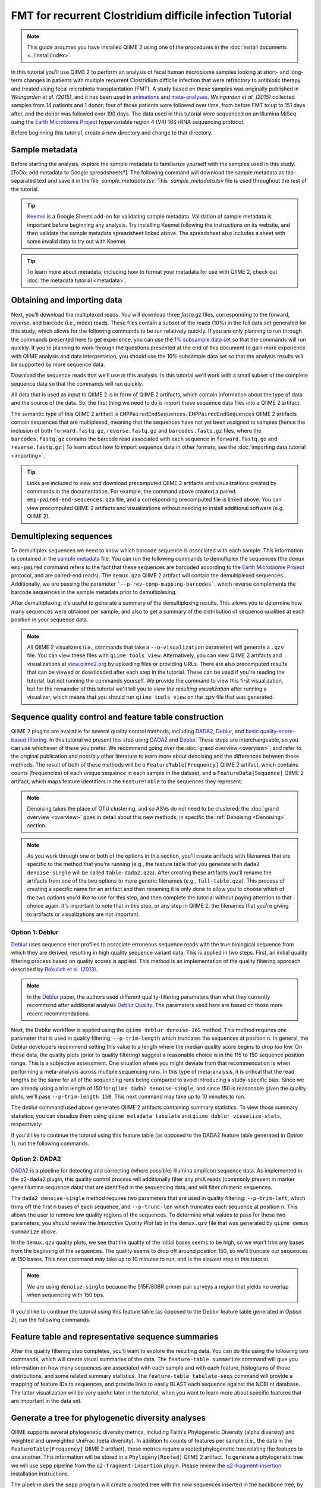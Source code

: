 FMT for recurrent Clostridium difficile infection Tutorial
==========================================================

.. note:: This guide assumes you have installed QIIME 2 using one of the procedures in the :doc:`install documents <../install/index>`.

In this tutorial you’ll use QIIME 2 to perform an analysis of fecal human microbiome samples looking at short- and long-term changes in patients with multiple recurrent Clostridium difficile infection that were refractory to antibiotic therapy and treated using fecal microbiota transplantation (FMT). A study based on these samples was originally published in `Weingarden et al. (2015)`, and it has been used in `animations`_ and `meta-analyses`_. `Weingarden et al. (2015)` collected samples from 14 patients and 1 donor; four of those patients were followed over time, from before FMT to up to 151 days after, and the donor was followed over 190 days. The data used in this tutorial were sequenced on an Illumina MiSeq using the `Earth Microbiome Project`_ hypervariable region 4 (V4) 16S rRNA sequencing protocol.

Before beginning this tutorial, create a new directory and change to that directory.

.. command-block::
   :no-exec:

   mkdir qiime2-fmt-cdi-tutorial
   cd qiime2-fmt-cdi-tutorial

Sample metadata
---------------

Before starting the analysis, explore the sample metadata to familiarize yourself with the samples used in this study. [ToDo: add metadata to Google spreadsheets?]. The following command will download the sample metadata as tab-separated text and save it in the file  `sample_metadata.tsv`. This  `sample_metadata.tsv` file is used throughout the rest of the tutorial.

.. download::
   :url: https://data.qiime2.org/2018.11/tutorials/fmt-cdiff/sample_metadata.tsv
   :saveas: sample_metadata.tsv

.. tip:: `Keemei`_ is a Google Sheets add-on for validating sample metadata. Validation of sample metadata is important before beginning any analysis. Try installing Keemei following the instructions on its website, and then validate the sample metadata spreadsheet linked above. The spreadsheet also includes a sheet with some invalid data to try out with Keemei.

.. tip:: To learn more about metadata, including how to format your metadata for use with QIIME 2, check out :doc:`the metadata tutorial <metadata>`.

Obtaining and importing data
----------------------------

Next, you’ll download the multiplexed reads. You will download three `fastq.gz` files, corresponding to the forward, reverse, and barcode (i.e., index) reads. These files contain a subset of the reads (10%) in the full data set generated for this study, which allows for the following commands to be run relatively quickly. If you are only planning to run through the commands presented here to get experience, you can use the `1% subsample data set`_ so that the commands will run quickly. If you’re planning to work through the questions presented at the end of this document to gain more experience with QIIME analysis and data interpretation, you should use the 10% subsample data set so that the analysis results will be supported by more sequence data.

Download the sequence reads that we'll use in this analysis. In this tutorial we'll work with a small subset of the complete sequence data so that the commands will run quickly.

.. command-block::

   mkdir emp-paired-end-sequences

.. download::
   :url: https://data.qiime2.org/2018.11/tutorials/fmt-cdiff/10p/barcodes.fastq.gz
   :saveas: emp-paired-end-sequences/barcodes.fastq.gz

.. download::
  :url: https://data.qiime2.org/2018.11/tutorials/fmt-cdiff/10p/forward.fastq.gz
  :saveas: emp-paired-end-sequences/forward.fastq.gz

.. download::
   :url: https://data.qiime2.org/2018.11/tutorials/fmt-cdiff/10p/reverse.fastq.gz
   :saveas: emp-paired-end-sequences/reverse.fastq.gz

All data that is used as input to QIIME 2 is in form of QIIME 2 artifacts, which contain information about the type of data and the source of the data. So, the first thing we need to do is import these sequence data files into a QIIME 2 artifact.

The semantic type of this QIIME 2 artifact is ``EMPPairedEndSequences``. ``EMPPairedEndSequences`` QIIME 2 artifacts contain sequences that are multiplexed, meaning that the sequences have not yet been assigned to samples (hence the inclusion of both ``forward.fastq.gz``, ``reverse.fastq.gz`` and ``barcodes.fastq.gz`` files, where the ``barcodes.fastq.gz`` contains the barcode read associated with each sequence in ``forward.fastq.gz`` and ``reverse.fastq.gz``.) To learn about how to import sequence data in other formats, see the :doc:`importing data tutorial <importing>`.

.. command-block::

   qiime tools import \
     --input-path emp-paired-end-sequences \
     --type EMPPairedEndSequences \
     --output-path emp-paired-end-sequences.qza

.. tip::
   Links are included to view and download precomputed QIIME 2 artifacts and visualizations created by commands in the documentation. For example, the command above created a paired ``emp-paired-end-sequences.qza`` file, and a corresponding precomputed file is linked above. You can view precomputed QIIME 2 artifacts and visualizations without needing to install additional software (e.g. QIIME 2).

.. qiime1-users::
   In QIIME 1, we generally suggested performing demultiplexing through QIIME (e.g., with ``split_libraries.py`` or ``split_libraries_fastq.py``) as this step also performed quality control of sequences. We now separate the demultiplexing and quality control steps, so you can begin QIIME 2 with either multiplexed sequences (as we're doing here) or demultiplexed sequences.

.. _`fmt cdiff demux`:

Demultiplexing sequences
------------------------

To demultiplex sequences we need to know which barcode sequence is associated with each sample. This information is contained in the `sample metadata`_ file. You can run the following commands to demultiplex the sequences (the ``demux emp-paired`` command refers to the fact that these sequences are barcoded according to the `Earth Microbiome Project`_ protocol, and are paired-end reads). The ``demux.qza`` QIIME 2 artifact will contain the demultiplexed sequences. Additionally, we are passing the parameter ```--p-rev-comp-mapping-barcodes```, which reverse complements the barcode sequences in the sample metadata prior to demultiplexing.

.. command-block::

    qiime demux emp-paired \
      --i-seqs emp-paired-end-sequences.qza \
      --m-barcodes-file sample_metadata.tsv \
      --m-barcodes-column BarcodeSequence \
      --p-rev-comp-mapping-barcodes \
      --o-per-sample-sequences demux.qza

After demultiplexing, it's useful to generate a summary of the demultiplexing results. This allows you to determine how many sequences were obtained per sample, and also to get a summary of the distribution of sequence qualities at each position in your sequence data.

.. command-block::

    qiime demux summarize \
      --i-data demux.qza \
      --o-visualization demux.qzv

.. note::
   All QIIME 2 visualizers (i.e., commands that take a ``--o-visualization`` parameter) will generate a ``.qzv`` file. You can view these files with ``qiime tools view``. Alternatively, you can view QIIME 2 artifacts and visualizations at `view.qiime2.org <https://view.qiime2.org>`__ by uploading files or providing URLs. There are also precomputed results that can be viewed or downloaded after each step in the tutorial. These can be used if you're reading the tutorial, but not running the commands yourself. We provide the command to view this first visualization, but for the remainder of this tutorial we'll tell you to *view the resulting visualization* after running a visualizer, which means that you should run ``qiime tools view`` on the .qzv file that was generated.

   .. command-block::
      :no-exec:

      qiime tools view demux.qzv

Sequence quality control and feature table construction
-------------------------------------------------------

QIIME 2 plugins are available for several quality control methods, including `DADA2`_, `Deblur`_, and `basic quality-score-based filtering`_. In this tutorial we present this step using `DADA2`_ and `Deblur`_. These steps are interchangeable, so you can use whichever of these you prefer. We recommend going over the :doc:`grand overview <overview>`, and refer to the original publication and possibly other literature to learn more about denoising and the differences between these methods. The result of both of these methods will be a ``FeatureTable[Frequency]`` QIIME 2 artifact, which contains counts (frequencies) of each unique sequence in each sample in the dataset, and a ``FeatureData[Sequence]`` QIIME 2 artifact, which maps feature identifiers in the ``FeatureTable`` to the sequences they represent.

.. note::
   Denoising takes the place of OTU clustering, and so ASVs do not need to be clustered; the :doc:`grand overview <overview>` goes in detail about this new methods, in specific the :ref:`Denoising <Denoising>` section.

.. note::
   As you work through one or both of the options in this section, you'll create artifacts with filenames that are specific to the method that you're running (e.g., the feature table that you generate with ``dada2 denoise-single`` will be called ``table-dada2.qza``). After creating these artifacts you'll rename the artifacts from one of the two options to more generic filenames (e.g., ``full-table.qza``). This process of creating a specific name for an artifact and then renaming it is only done to allow you to choose which of the two options you'd like to use for this step, and then complete the tutorial without paying attention to that choice again. It's important to note that in this step, or any step in QIIME 2, the filenames that you're giving to artifacts or visualizations are not important.

.. qiime1-users::
   The ``FeatureTable[Frequency]`` QIIME 2 artifact is the equivalent of the QIIME 1 OTU or BIOM table, and the ``FeatureData[Sequence]`` QIIME 2 artifact is the equivalent of the QIIME 1 *representative sequences* file. Because the "OTUs" resulting from `DADA2`_ and `Deblur`_ are created by grouping unique sequences, these are the equivalent of 100% OTUs from QIIME 1, and are generally referred to as *sequence variants*. In QIIME 2, these OTUs are higher resolution than the QIIME 1 default of 97% OTUs, and they're higher quality since these quality control steps are better than those implemented in QIIME 1. This should therefore result in more accurate estimates of diversity and taxonomic composition of samples than was achieved with QIIME 1.

Option 1: Deblur
~~~~~~~~~~~~~~~~

`Deblur`_ uses sequence error profiles to associate erroneous sequence reads with the true biological sequence from which they are derived, resulting in high quality sequence variant data. This is applied in two steps. First, an initial quality filtering process based on quality scores is applied. This method is an implementation of the quality filtering approach described by `Bokulich et al. (2013)`_.

.. command-block::

   qiime quality-filter q-score \
    --i-demux demux.qza \
    --o-filtered-sequences demux-filtered.qza \
    --o-filter-stats demux-filter-stats.qza

.. note:: In the `Deblur`_ paper, the authors used different quality-filtering parameters than what they currently recommend after additional analysis `Deblur Quality`_. The parameters used here are based on those more recent recommendations.

Next, the Deblur workflow is applied using the ``qiime deblur denoise-16S`` method. This method requires one parameter that is used in quality filtering, ``--p-trim-length`` which truncates the sequences at position ``n``. In general, the Deblur developers recommend setting this value to a length where the median quality score begins to drop too low. On these data, the quality plots (prior to quality filtering) suggest a reasonable choice is in the 115 to 150 sequence position range. This is a subjective assessment. One situation where you might deviate from that recommendation is when performing a meta-analysis across multiple sequencing runs. In this type of meta-analysis, it is critical that the read lengths be the same for all of the sequencing runs being compared to avoid introducing a study-specific bias. Since we are already using a trim length of 150 for ``qiime dada2 denoise-single``, and since 150 is reasonable given the quality plots, we'll pass ``--p-trim-length 150``. This next command may take up to 10 minutes to run.

.. command-block::

   qiime deblur denoise-16S \
     --i-demultiplexed-seqs demux-filtered.qza \
     --p-trim-length 150 \
     --p-sample-stats \
     --o-representative-sequences rep-seqs-deblur.qza \
     --o-table table-deblur.qza \
     --o-stats deblur-stats.qza

The deblur command used above generates QIIME 2 artifacts containing summary statistics. To view those summary statistics, you can visualize them using ``qiime metadata tabulate`` and ``qiime deblur visualize-stats``, respectively:

.. command-block::

   qiime metadata tabulate \
     --m-input-file demux-filter-stats.qza \
     --o-visualization demux-filter-stats.qzv
   qiime deblur visualize-stats \
     --i-deblur-stats deblur-stats.qza \
     --o-visualization deblur-stats.qzv

If you'd like to continue the tutorial using this feature table (as opposed to the DADA2 feature table generated in *Option 1*), run the following commands.


.. command-block::

   mv rep-seqs-deblur.qza rep-seqs.qza
   mv table-deblur.qza full-table.qza


Option 2: DADA2
~~~~~~~~~~~~~~~

`DADA2`_ is a pipeline for detecting and correcting (where possible) Illumina amplicon sequence data. As implemented in the ``q2-dada2`` plugin, this quality control process will additionally filter any phiX reads (commonly present in marker gene Illumina sequence data) that are identified in the sequencing data, and will filter chimeric sequences.

The ``dada2 denoise-single`` method requires two parameters that are used in quality filtering: ``--p-trim-left``, which trims off the first ``m`` bases of each sequence, and ``--p-trunc-len`` which truncates each sequence at position ``n``. This allows the user to remove low quality regions of the sequences. To determine what values to pass for these two parameters, you should review the *Interactive Quality Plot* tab in the ``demux.qzv`` file that was generated by ``qiime demux summarize`` above.

.. question::
  Based on the plots you see in ``demux.qzv``, what values would you choose for ``--p-trunc-len`` and ``--p-trim-left`` in this case?

In the ``demux.qzv`` quality plots, we see that the quality of the initial bases seems to be high, so we won't trim any bases from the beginning of the sequences. The quality seems to drop off around position 150, so we'll truncate our sequences at 150 bases. This next command may take up to 10 minutes to run, and is the slowest step in this tutorial.

.. command-block::

  qiime dada2 denoise-single \
    --i-demultiplexed-seqs demux.qza \
    --p-trim-left 0 \
    --p-trunc-len 150 \
    --o-representative-sequences rep-seqs-dada2.qza \
    --o-table table-dada2.qza \
    --o-denoising-stats stats-dada2.qza

.. note::
  We are using ``denoise-single`` because the 515F/806R primer pair surveys a region that yields no overlap when sequencing with 150 bps.

.. command-block::

  qiime metadata tabulate \
    --m-input-file stats-dada2.qza \
    --o-visualization stats-dada2.qzv

If you'd like to continue the tutorial using this feature table (as opposed to the Deblur feature table generated in *Option 2*), run the following commands.

 .. command-block::
    :no-exec:

    mv rep-seqs-dada2.qza rep-seqs.qza
    mv table-dada2.qza full-table.qza


Feature table and representative sequence summaries
---------------------------------------------------

After the quality filtering step completes, you'll want to explore the resulting data. You can do this using the following two commands, which will create visual summaries of the data. The ``feature-table summarize`` command will give you information on how many sequences are associated with each sample and with each feature, histograms of those distributions, and some related summary statistics. The ``feature-table tabulate-seqs`` command will provide a mapping of feature IDs to sequences, and provide links to easily BLAST each sequence against the NCBI nt database. The latter visualization will be very useful later in the tutorial, when you want to learn more about specific features that are important in the data set.

.. command-block::

   qiime feature-table summarize \
     --i-table full-table.qza \
     --m-sample-metadata-file sample_metadata.tsv \
     --o-visualization full-table.qzv
   qiime feature-table tabulate-seqs \
     --i-data rep-seqs.qza \
     --o-visualization rep-seqs.qzv

Generate a tree for phylogenetic diversity analyses
---------------------------------------------------

QIIME supports several phylogenetic diversity metrics, including Faith's Phylogenetic Diversity (alpha diversity) and weighted and unweighted UniFrac (beta diversity). In addition to counts of features per sample (i.e., the data in the ``FeatureTable[Frequency]`` QIIME 2 artifact), these metrics require a rooted phylogenetic tree relating the features to one another. This information will be stored in a ``Phylogeny[Rooted]`` QIIME 2 artifact. To generate a phylogenetic tree we will use ``sepp`` pipeline from the ``q2-fragment-insertion`` plugin. Please review the `q2-fragment-insertion`_ installation instructions.

The pipeline uses the ``sepp`` program will create a rooted tree with the new sequences inserted in the backbone tree, by default the GreenGenes 99% similarity tree; the details of the placements are going to be saved in ``insertion-placements.qza``

.. command-block::

   qiime fragment-insertion sepp \
     --i-representative-sequences rep-seqs.qza \
     --o-tree insertion-tree.qza \
     --o-placements insertion-placements.qza

Not all fragments will be able to be inserted and further down analyses rely on having all features in the tree so we will need to filter our feature table. The filter step in the `q2-fragment-insertion` will generate a feature table with the fragments that are present in the tree (``table.qza``) and another one without them (``removed-table.qza``). We will summarize the these two new tables for inspection.

.. command-block::

   qiime fragment-insertion filter-features \
     --i-table full-table.qza \
     --i-tree insertion-tree.qza \
     --o-filtered-table table.qza \
     --o-removed-table removed-table.qza
   qiime feature-table summarize \
     --i-table table.qza \
     --m-sample-metadata-file sample_metadata.tsv \
     --o-visualization table.qzv
   qiime feature-table summarize \
     --i-table removed-table.qza \
     --m-sample-metadata-file sample_metadata.tsv \
     --o-visualization removed-table.qzv

Alpha rarefaction plotting
--------------------------

In this section we'll explore alpha diversity as a function of sampling depth using the ``qiime diversity alpha-rarefaction`` visualizer. This visualizer computes one or more alpha diversity metrics at multiple sampling depths, in steps between 1 (optionally controlled with ``--p-min-depth``) and the value provided as ``--p-max-depth``. At each sampling depth step, 10 rarefied tables will be generated, and the diversity metrics will be computed for all samples in the tables. The number of iterations (rarefied tables computed at each sampling depth) can be controlled with ``--p-iterations``. Average diversity values will be plotted for each sample at each even sampling depth, and samples can be grouped based on metadata in the resulting visualization if sample metadata is provided with the ``--m-metadata-file`` parameter.

.. command-block::

  qiime diversity alpha-rarefaction \
    --i-table table.qza \
    --i-phylogeny insertion-tree.qza \
    --p-max-depth 8874 \
    --m-metadata-file sample_metadata.tsv \
    --o-visualization alpha-rarefaction.qzv

The visualization will have two plots. The top plot is an alpha rarefaction plot, and is primarily used to determine if the richness of the samples has been fully observed or sequenced. If the lines in the plot appear to "level out" (i.e., approach a slope of zero) at some sampling depth along the x-axis, that suggests that collecting additional sequences beyond that sampling depth would not be likely to result in the observation of additional features. If the lines in a plot don't level out, this may be because the richness of the samples hasn't been fully observed yet (because too few sequences were collected), or it could be an indicator that a lot of sequencing error remains in the data (which is being mistaken for novel diversity).

The bottom plot in this visualization is important when grouping samples by metadata. It illustrates the number of samples that remain in each group when the feature table is rarefied to each sampling depth. If a given sampling depth ``d`` is larger than the total frequency of a sample ``s`` (i.e., the number of sequences that were obtained for sample ``s``), it is not possible to compute the diversity metric for sample ``s`` at sampling depth ``d``. If many of the samples in a group have lower total frequencies than ``d``, the average diversity presented for that group at ``d`` in the top plot will be unreliable because it will have been computed on relatively few samples. When grouping samples by metadata, it is therefore essential to look at the bottom plot to ensure that the data presented in the top plot is reliable.

.. note::
   The value that you provide for ``--p-max-depth`` should be determined by reviewing the "Frequency per sample" information presented in the ``table.qzv`` file that was created above. In general, choosing a value that is somewhere around the median frequency seems to work well, but you may want to increase that value if the lines in the resulting rarefaction plot don't appear to be leveling out, or decrease that value if you seem to be losing many of your samples due to low total frequencies closer to the minimum sampling depth than the maximum sampling depth.

.. question::
   When grouping samples by "host_subject_id" and viewing the alpha rarefaction plot for the "observed_otus" metric, which subjects (if any) appear to exhibit sufficient diversity coverage (i.e., their rarefaction curves level off)? How many sequence variants appear to be present in those host subject ids?


.. _`fmt cdiff diversity`:

Alpha and beta diversity analysis
---------------------------------

QIIME 2's diversity analyses are available through the ``q2-diversity`` plugin, which supports computing alpha and beta diversity metrics, applying related statistical tests, and generating interactive visualizations. We'll first apply the ``core-metrics-phylogenetic`` method, which rarefies a ``FeatureTable[Frequency]`` to a user-specified depth, computes several alpha and beta diversity metrics, and generates principle coordinates analysis (PCoA) plots using Emperor for each of the beta diversity metrics. We suggest looking at the _`Diversity` flowchart for more details. The metrics computed by default are:

* Alpha diversity

  * Shannon's diversity index (a quantitative measure of community richness); Shannon, C.E. and Weaver, W. (1949). “The mathematical theory of communication”. University of Illonois Press, Champaign, Illonois.
  * Observed OTUs (a quantitative measure of community richness)
  * Faith's Phylogenetic Diversity (a qualitative measure of community richness that incorporates phylogenetic relationships between the features); Faith. D.P. (1992). “Conservation evaluation and phylogenetic diversity”. Biological Conservation. (61) 1-10.
  * Evenness (or Pielou's Evenness; a measure of community evenness); Pielou, E.C. (1966). “The measurement of diversity in different types of biological collections”. J. Theor. Biol. (13): 131-144.

* Beta diversity

  * Jaccard distance (a qualitative measure of community dissimilarity); Jaccard, P. (1908). “Nouvellesrecherches sur la distribution florale.” Bull. Soc. V and. Sci. Nat., (44):223-270.
  * Bray-Curtis distance (a quantitative measure of community dissimilarity); Sorenson, T. (1948) “A method of establishing groups of equal amplitude in plant sociology based on similarity of species content.” Kongelige Danske Videnskabernes Selskab 5.1-34: 4-7.
  * unweighted UniFrac distance (a qualitative measure of community dissimilarity that incorporates phylogenetic relationships between the features); Lozupone, C. and Knight, R. (2005). “UniFrac: a new phylogenetic method for comparing microbial communities.” Applied and environmental microbiology 71 (12): 8228-8235.
  * weighted UniFrac distance (a quantitative measure of community dissimilarity that incorporates phylogenetic relationships between the features); Lozupone, C. A., Hamady, M., Kelley, S. T., Knight, R. (2007). “Quantitative and qualitative beta diversity measures lead to different insights into factors that structure microbial communities”. Applied and Environmental Microbiology. 73(5): 1576–85.

An important parameter that needs to be provided to this script is ``--p-sampling-depth``, which is the even sampling (i.e. rarefaction) depth. Because most diversity metrics are sensitive to different sampling depths across different samples, this script will randomly subsample the counts from each sample to the value provided for this parameter. For example, if you provide ``--p-sampling-depth 500``, this step will subsample the counts in each sample without replacement so that each sample in the resulting table has a total count of 500. If the total count for any sample(s) are smaller than this value, those samples will be dropped from the diversity analysis. Choosing this value is tricky. We recommend making your choice by reviewing the information presented in the feature table summary (``table.qzv``) file that was created above and choosing a value that is as high as possible (so you retain more sequences per sample) while excluding as few samples as possible.

.. question::
   View the ``table.qzv`` QIIME 2 artifact, and in particular the *Interactive Sample Detail* tab in that visualization. What value would you choose to pass for ``--p-sampling-depth``? How many samples will be excluded from your analysis based on this choice? How many total sequences will you be analyzing in the ``core-metrics-phylogenetic`` command?

.. command-block::

   qiime diversity core-metrics-phylogenetic \
     --i-phylogeny insertion-tree.qza \
     --i-table table.qza \
     --m-metadata-file sample_metadata.tsv \
     --p-sampling-depth 881 \
     --output-dir core-metrics-results

Here we set the ``--p-sampling-depth`` parameter to 881. This will allow us to retain most of our samples. The samples that has fewer sequences will be dropped from the ``core-metrics-phylogenetic`` analyses and anything that uses these results.

.. note:: The sampling depth of 881 was chosen based on the deblur feature table summary. If you are using a DADA2 feature table rather than a deblur feature table, you might want to choose a different even sampling depth. Apply the logic from the previous paragraph to help you choose an even sampling depth.

.. note:: In many Illumina runs you'll observe a few samples that have very low sequence counts. You will typically want to exclude those from the analysis by choosing a larger value for the sampling depth at this stage.

After computing diversity metrics, we can begin to explore the microbial composition of the samples in the context of the sample metadata. This information is present in the `sample metadata`_ file that was downloaded earlier.

We'll first test for associations between categorical metadata columns and alpha diversity data. We'll do that here for the Faith Phylogenetic Diversity (a measure of community richness) and evenness metrics.

.. command-block::

   qiime diversity alpha-group-significance \
     --i-alpha-diversity core-metrics-results/faith_pd_vector.qza \
     --m-metadata-file sample_metadata.tsv \
     --o-visualization core-metrics-results/faith-pd-group-significance.qzv

   qiime diversity alpha-group-significance \
     --i-alpha-diversity core-metrics-results/evenness_vector.qza \
     --m-metadata-file sample_metadata.tsv \
     --o-visualization core-metrics-results/evenness-group-significance.qzv

.. question::
   Which categorical sample metadata columns are most strongly associated with the differences in microbial community **richness**? Are these differences statistically significant?

.. question::
   Which categorical sample metadata columns are most strongly associated with the differences in microbial community **evenness**? Are these differences statistically significant?

.. note:: In this data set, no continuous sample metadata columns (e.g., ``animations_gradient``) are correlated with alpha diversity, so we won't test for those associations here. If you're interested in performing those tests (for this data set, or for others), you can use the ``qiime diversity alpha-correlation`` command.

Next we'll analyze sample composition in the context of categorical metadata using PERMANOVA (first described in `Anderson (2001)`_) using the ``beta-group-significance`` command. The following commands will test whether distances between samples within a group, such as samples from the same body site (e.g., gut), are more similar to each other then they are to samples from the other groups (e.g., tongue, left palm, and right palm). If you call this command with the ``--p-pairwise`` parameter, as we'll do here, it will also perform pairwise tests that will allow you to determine which specific pairs of groups (e.g., tongue and gut) differ from one another, if any. This command can be slow to run, especially when passing ``--p-pairwise``, since it is based on permutation tests. So, unlike the previous commands, we'll run this on specific columns of metadata that we're interested in exploring, rather than all metadata columns that it's applicable to. Here we'll apply this to our unweighted UniFrac distances, using two sample metadata columns, as follows.

.. command-block::

   qiime diversity beta-group-significance \
     --i-distance-matrix core-metrics-results/unweighted_unifrac_distance_matrix.qza \
     --m-metadata-file sample_metadata.tsv \
     --m-metadata-column disease_state \
     --p-pairwise \
     --o-visualization core-metrics-results/unweighted-unifrac-disease-state-group-significance.qzv

   qiime diversity beta-group-significance \
     --i-distance-matrix core-metrics-results/unweighted_unifrac_distance_matrix.qza \
     --m-metadata-file sample_metadata.tsv \
     --m-metadata-column disease_state \
     --p-pairwise \
     --o-visualization core-metrics-results/unweighted-unifrac-animations-subject-group-significance.qzv

.. question::
   Are the associations between disease states and differences in microbial composition statistically significant?

Again, none of the continuous sample metadata that we have for this data set are correlated with sample composition, so we won't test for those associations here. If you're interested in performing those tests, you can use the ``qiime metadata distance-matrix`` in combination with ``qiime diversity mantel`` and ``qiime diversity bioenv`` commands.

Finally, ordination is a popular approach for exploring microbial community composition in the context of sample metadata. We can use the `Emperor`_ tool to explore principal coordinates (PCoA) plots in the context of sample metadata. While our ``core-metrics-phylogenetic`` command did already generate some Emperor plots, we want to pass an optional parameter, ``--p-custom-axes``, which is very useful for exploring time series data. The PCoA results that were used in ``core-metrics-phylogeny`` are also available, making it easy to generate new visualizations with Emperor. We will generate Emperor plots for unweighted UniFrac and Bray-Curtis so that the resulting plot will contain axes for principal coordinate 1, principal coordinate 2, and days since the experiment start. We will use that last axis to explore how these samples changed over time.

.. command-block::

   qiime emperor plot \
     --i-pcoa core-metrics-results/unweighted_unifrac_pcoa_results.qza \
     --m-metadata-file sample_metadata.tsv \
     --p-custom-axes animations_gradient \
     --o-visualization core-metrics-results/unweighted-unifrac-emperor-animations_gradient.qzv

   qiime emperor plot \
     --i-pcoa core-metrics-results/bray_curtis_pcoa_results.qza \
     --m-metadata-file sample_metadata.tsv \
     --p-custom-axes animations_gradient \
     --o-visualization core-metrics-results/bray-curtis-emperor-animations_gradient.qzv

.. question::
    Do the Emperor plots support the other beta diversity analyses we've performed here? (Hint: Experiment with coloring points by different metadata.)

.. question::
    What differences do you observe between the unweighted UniFrac and Bray-Curtis PCoA plots?

.. _`fmt cdiff taxonomy`:

Taxonomic analysis
------------------

In the next sections we'll begin to explore the taxonomic composition of the samples, and again relate that to sample metadata. The first step in this process is to assign taxonomy to the sequences in our ``FeatureData[Sequence]`` QIIME 2 artifact. We'll do that using a pre-trained Naive Bayes classifier and the ``q2-feature-classifier`` plugin. This classifier was trained on the Greengenes 13_8 99% OTUs, where the sequences have been trimmed to only include 250 bases from the region of the 16S that was sequenced in this analysis (the V4 region, bound by the 515F/806R primer pair). We'll apply this classifier to our sequences, and we can generate a visualization of the resulting mapping from sequence to taxonomy. You can read more about this in the :ref:`grand overview <Taxonomy>`.

.. note:: Taxonomic classifiers perform best when they are trained based on your specific sample preparation and sequencing parameters, including the primers that were used for amplification and the length of your sequence reads. Therefore in general you should follow the instructions in :doc:`Training feature classifiers with q2-feature-classifier <../tutorials/feature-classifier>` to train your own taxonomic classifiers. We provide some common classifiers on our :doc:`data resources page <../data-resources>`, including Silva-based 16S classifiers, though in the future we may stop providing these in favor of having users train their own classifiers which will be most relevant to their sequence data.


.. download::
   :url: https://data.qiime2.org/2018.8/common/gg-13-8-99-515-806-nb-classifier.qza
   :saveas: gg-13-8-99-515-806-nb-classifier.qza

.. command-block::

   qiime feature-classifier classify-sklearn \
     --i-classifier gg-13-8-99-515-806-nb-classifier.qza \
     --i-reads rep-seqs.qza \
     --o-classification taxonomy.qza

   qiime metadata tabulate \
     --m-input-file taxonomy.qza \
     --o-visualization taxonomy.qzv

.. question::
    Recall that our ``rep-seqs.qzv`` visualization allows you to easily BLAST the sequence associated with each feature against the NCBI nt database. Using that visualization and the ``taxonomy.qzv`` visualization created here, compare the taxonomic assignments with the taxonomy of the best BLAST hit for a few features.

Next, we can view the taxonomic composition of our samples with interactive bar plots. Generate those plots with the following command and then open the visualization.

.. command-block::

   qiime taxa barplot \
     --i-table table.qza \
     --i-taxonomy taxonomy.qza \
     --m-metadata-file sample_metadata.tsv \
     --o-visualization taxa-bar-plots.qzv

.. question::
    Visualize the samples at *Level 2* (which corresponds to the phylum level in this analysis), and then sort descending the samples by disease_state, and then by animations_subject. What are the dominant phyla in before and after the FMT?


.. _`fmt cdiff ancom`:

Differential abundance testing with ANCOM
-----------------------------------------

ANCOM can be applied to identify features that are differentially abundant (i.e. present in different abundances) across sample groups. As with any bioinformatics method, you should be aware of the assumptions and limitations of ANCOM before using it. We recommend reviewing the `ANCOM paper`_ before using this method.

.. note::
   Differential abundance testing in microbiome analysis is an active area of research. There are two QIIME 2 plugins that can be used for this: ``q2-gneiss`` and ``q2-composition``. This section uses ``q2-composition``, but there is :doc:`q2-gneiss <gneiss>` tutorial on a different dataset if you are interested in learning more.

ANCOM is implemented in the ``q2-composition`` plugin. ANCOM assumes that few (less than about 25%) of the features are changing between groups. If you expect that more features are changing between your groups, you should not use ANCOM as it will be more error-prone (an increase in both Type I and Type II errors is possible). We'll apply ANCOM to determine which, if any, sequence variants and genera are differentially abundant across the samples before and after FMT.

We’ll start by creating a feature table that contains only the samples from patients before and after FMT. (To learn more about filtering, see the :doc:`Filtering Data <filtering>` tutorial.)

.. command-block::

  qiime feature-table filter-samples \
    --i-table table.qza \
    --m-metadata-file sample_metadata.tsv \
    --p-where "disease_state!='healthy'" \
    --o-filtered-table disease-table.qza

ANCOM operates on a ``FeatureTable[Composition]`` QIIME 2 artifact, which is based on frequencies of features on a per-sample basis, but cannot tolerate frequencies of zero. To build the composition artifact, a ``FeatureTable[Frequency]``  artifact must be provided to ``add-pseudocount`` (an imputation method), which will produce the ``FeatureTable[Composition]`` artifact.

.. command-block::

   qiime composition add-pseudocount \
     --i-table disease-table.qza \
     --o-composition-table comp-disease-table.qza

We can then run ANCOM on the ``disease_state`` column to determine what features differ in abundance across this metadata category.

.. command-block::

   qiime composition ancom \
     --i-table comp-disease-table.qza \
     --m-metadata-file sample_metadata.tsv \
     --m-metadata-column disease_state \
     --o-visualization ancom-disease-state.qzv

.. question::
   Which sequence variants differ in abundance between pre- and post-FMT? In which group is each sequence variant more abundant? What are the taxonomies of some of these sequence variants? (To answer the last question you'll need to refer to another visualization that was generated in this tutorial.)

We're also often interested in performing a differential abundance test at a specific taxonomic level. To do this, we can collapse the features in our ``FeatureTable[Frequency]`` at the taxonomic level of interest, and then re-run the above steps. In this tutorial, we collapse our feature table at the genus level (i.e. level 6 of the Greengenes taxonomy).

.. command-block::

   qiime taxa collapse \
     --i-table disease-table.qza \
     --i-taxonomy taxonomy.qza \
     --p-level 6 \
     --o-collapsed-table disease-table-l6.qza

   qiime composition add-pseudocount \
     --i-table disease-table-l6.qza \
     --o-composition-table comp-disease-table-l6.qza

   qiime composition ancom \
     --i-table comp-disease-table-l6.qza \
     --m-metadata-file sample_metadata.tsv \
     --m-metadata-column disease_state \
     --o-visualization l6-ancom-disease-state.qzv

.. question::
   Which genera differ in abundance across Subject? In which subject is each genus more abundant?

Visualizing Longitudinal Variation
----------------------------------

For longitudinal studies, we've found great use in visualizing the temporal variability using animated traces in Emperor. By doing this, you can follow the longitudinal dynamics sample by sample and subject by subject. In order to do so, you need two metadata categories one to order the samples (*Gradient category*) and one to group the samples (*Trajectory category*). For this dataset we can use the `animations_gradient` as the category that orders the samples, and the `animations_subject` as the category that groups our samples.

The values in `animations_gradient` represent the number of days since the FMT was administered to the patient. In this category samples with no longitudinal data are set to 0, **note** that all values have to be numeric in order for the animation to be displayed. As for the `animations_subject`, this category includes unique identifiers for the subjects that received a FMT. Put together, these two categories will result in animated traces on a per-individual basis.

In Emperor's user interface, go to the *Animations* tab, and select `animations_gradient` under the Gradient menu and select `animations_subject` under the Trajectory menu. Then click *play*, you'll see animated traces moving on the plot. You can adjust the speed and the radius of the trajectories. To start over click on the *back* button.

For more information about animated ordinations, visit Emperor's `documentation`_.

Congratulations! You made it to the end of the tutorial, as a next step we suggest reviewing :ref:`all sorts of downstream analyses <Fun>`.

.. _Weingarden et al. (2015): https://www.ncbi.nlm.nih.gov/pubmed/25825673
.. _animations: https://www.youtube.com/watch?v=-FFDqhM4pks
.. _meta-analyses: https://www.ncbi.nlm.nih.gov/pubmed/30275573
.. _1% subsample data set: https://data.qiime2.org/2018.11/tutorials/fmt-cdiff/1p/seqs.qza
.. _sample metadata: https://data.qiime2.org/2018.8/tutorials/moving-pictures/sample_metadata
.. _Keemei: https://keemei.qiime2.org
.. _DADA2: https://www.ncbi.nlm.nih.gov/pubmed/27214047
.. _Illumina Overview Tutorial: http://nbviewer.jupyter.org/github/biocore/qiime/blob/1.9.1/examples/ipynb/illumina_overview_tutorial.ipynb
.. _Caporaso et al. (2011): https://www.ncbi.nlm.nih.gov/pubmed/21624126
.. _documentation: http://emperor.microbio.me/uno/build/html/tutorials/animations.html
.. _Earth Microbiome Project: http://earthmicrobiome.org
.. _Clarke and Ainsworth (1993): http://www.int-res.com/articles/meps/92/m092p205.pdf
.. _PERMANOVA: http://onlinelibrary.wiley.com/doi/10.1111/j.1442-9993.2001.01070.pp.x/full
.. _Anderson (2001): http://onlinelibrary.wiley.com/doi/10.1111/j.1442-9993.2001.01070.pp.x/full
.. _Emperor: http://emperor.microbio.me
.. _Bergmann et al. (2011): https://www.ncbi.nlm.nih.gov/pubmed/22267877
.. _Mandal et al. (2015): https://www.ncbi.nlm.nih.gov/pubmed/26028277
.. _Deblur: http://msystems.asm.org/content/2/2/e00191-16
.. _basic quality-score-based filtering: http://www.nature.com/nmeth/journal/v10/n1/abs/nmeth.2276.html
.. _Bokulich et al. (2013): http://www.nature.com/nmeth/journal/v10/n1/abs/nmeth.2276.html
.. _ANCOM paper: https://www.ncbi.nlm.nih.gov/pubmed/26028277
.. _Deblur quality: https://qiita.ucsd.edu/static/doc/html/deblur_quality.html
.. _q2-fragment-insertion: https://github.com/biocore/q2-fragment-insertion
